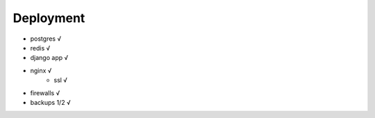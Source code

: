 Deployment
==========

- postgres √
- redis √
- django app √
- nginx √
    - ssl √
- firewalls √
- backups 1/2 √